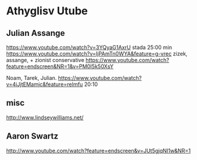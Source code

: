 * Athyglisv Utube
** Julian Assange
https://www.youtube.com/watch?v=3YQyaG1AxrU
stada 25:00 min
https://www.youtube.com/watch?v=IjPAmTn0WYA&feature=g-vrec
zizek, assange, + zionist conservative
https://www.youtube.com/watch?feature=endscreen&NR=1&v=PM0I5k50XsY

Noam, Tarek, Julian.
https://www.youtube.com/watch?v=4iJjtEMamjc&feature=relmfu
20:10
** misc
http://www.lindseywilliams.net/
** Aaron Swartz
http://www.youtube.com/watch?feature=endscreen&v=JUt5gjqNI1w&NR=1
